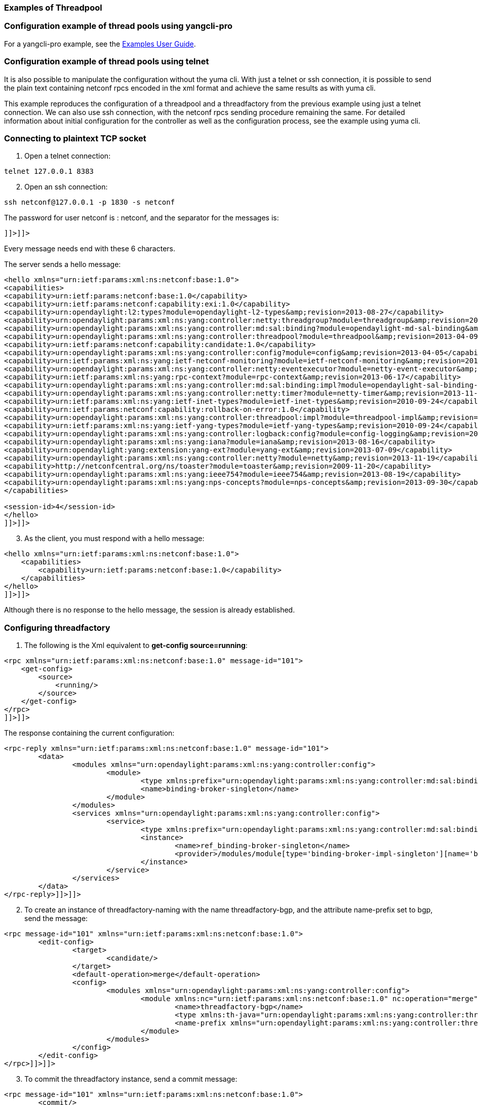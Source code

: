 === Examples of Threadpool

=== Configuration example of thread pools using yangcli-pro

For a yangcli-pro example, see the https://wiki.opendaylight.org/view/OpenDaylight_Controller:Config:Examples:User_guide[Examples User Guide].

=== Configuration example of thread pools using telnet
It is also possible to manipulate the configuration without the yuma cli. With just a telnet or ssh connection, it is possible to send the plain text containing netconf rpcs encoded in the xml format and achieve the same results as with yuma cli.

This example reproduces the configuration of a threadpool and a threadfactory from the previous example using just a telnet connection. We can also use ssh connection, with the netconf rpcs sending procedure remaining the same. For detailed information about initial configuration for the controller as well as the configuration process, see the example using yuma cli.

=== Connecting to plaintext TCP socket

. Open a telnet connection:
----
telnet 127.0.0.1 8383
----
[start=2]
. Open an ssh connection:
----
ssh netconf@127.0.0.1 -p 1830 -s netconf
----
The password for user netconf is : netconf, and the separator for the messages is: +
----
]]>]]>
----
Every message needs end with these 6 characters.

The server sends a hello message: +
----
<hello xmlns="urn:ietf:params:xml:ns:netconf:base:1.0">
<capabilities>
<capability>urn:ietf:params:netconf:base:1.0</capability>
<capability>urn:ietf:params:netconf:capability:exi:1.0</capability>
<capability>urn:opendaylight:l2:types?module=opendaylight-l2-types&amp;revision=2013-08-27</capability>
<capability>urn:opendaylight:params:xml:ns:yang:controller:netty:threadgroup?module=threadgroup&amp;revision=2013-11-07</capability>
<capability>urn:opendaylight:params:xml:ns:yang:controller:md:sal:binding?module=opendaylight-md-sal-binding&amp;revision=2013-10-28</capability>
<capability>urn:opendaylight:params:xml:ns:yang:controller:threadpool?module=threadpool&amp;revision=2013-04-09</capability>
<capability>urn:ietf:params:netconf:capability:candidate:1.0</capability>
<capability>urn:opendaylight:params:xml:ns:yang:controller:config?module=config&amp;revision=2013-04-05</capability>
<capability>urn:ietf:params:xml:ns:yang:ietf-netconf-monitoring?module=ietf-netconf-monitoring&amp;revision=2010-10-04</capability>
<capability>urn:opendaylight:params:xml:ns:yang:controller:netty:eventexecutor?module=netty-event-executor&amp;revision=2013-11-12</capability>
<capability>urn:ietf:params:xml:ns:yang:rpc-context?module=rpc-context&amp;revision=2013-06-17</capability>
<capability>urn:opendaylight:params:xml:ns:yang:controller:md:sal:binding:impl?module=opendaylight-sal-binding-broker-impl&amp;revision=2013-10-28</capability>
<capability>urn:opendaylight:params:xml:ns:yang:controller:netty:timer?module=netty-timer&amp;revision=2013-11-19</capability>
<capability>urn:ietf:params:xml:ns:yang:ietf-inet-types?module=ietf-inet-types&amp;revision=2010-09-24</capability>
<capability>urn:ietf:params:netconf:capability:rollback-on-error:1.0</capability>
<capability>urn:opendaylight:params:xml:ns:yang:controller:threadpool:impl?module=threadpool-impl&amp;revision=2013-04-05</capability>
<capability>urn:ietf:params:xml:ns:yang:ietf-yang-types?module=ietf-yang-types&amp;revision=2010-09-24</capability>
<capability>urn:opendaylight:params:xml:ns:yang:controller:logback:config?module=config-logging&amp;revision=2013-07-16</capability>
<capability>urn:opendaylight:params:xml:ns:yang:iana?module=iana&amp;revision=2013-08-16</capability>
<capability>urn:opendaylight:yang:extension:yang-ext?module=yang-ext&amp;revision=2013-07-09</capability>
<capability>urn:opendaylight:params:xml:ns:yang:controller:netty?module=netty&amp;revision=2013-11-19</capability>
<capability>http://netconfcentral.org/ns/toaster?module=toaster&amp;revision=2009-11-20</capability>
<capability>urn:opendaylight:params:xml:ns:yang:ieee754?module=ieee754&amp;revision=2013-08-19</capability>
<capability>urn:opendaylight:params:xml:ns:yang:nps-concepts?module=nps-concepts&amp;revision=2013-09-30</capability>
</capabilities>

<session-id>4</session-id>
</hello>
]]>]]>
----
[start=3]
. As the client, you must respond with a hello message:
----
<hello xmlns="urn:ietf:params:xml:ns:netconf:base:1.0">
    <capabilities>
        <capability>urn:ietf:params:netconf:base:1.0</capability>
    </capabilities>
</hello>
]]>]]>
----
Although there is no response to the hello message, the session is already established.

=== Configuring threadfactory

. The following is the Xml equivalent to *get-config source=running*: +
----
<rpc xmlns="urn:ietf:params:xml:ns:netconf:base:1.0" message-id="101">
    <get-config>
        <source>
            <running/>
        </source>
    </get-config>
</rpc>
]]>]]>
----
The response containing the current configuration: +
----
<rpc-reply xmlns="urn:ietf:params:xml:ns:netconf:base:1.0" message-id="101">
	<data>
		<modules xmlns="urn:opendaylight:params:xml:ns:yang:controller:config">
			<module>
				<type xmlns:prefix="urn:opendaylight:params:xml:ns:yang:controller:md:sal:binding:impl">prefix:binding-broker-impl-singleton</type>
				<name>binding-broker-singleton</name>
			</module>
		</modules>
		<services xmlns="urn:opendaylight:params:xml:ns:yang:controller:config">
			<service>
				<type xmlns:prefix="urn:opendaylight:params:xml:ns:yang:controller:md:sal:binding">prefix:binding-broker-osgi-registry</type>
				<instance>
					<name>ref_binding-broker-singleton</name>
					<provider>/modules/module[type='binding-broker-impl-singleton'][name='binding-broker-singleton']</provider>
				</instance>
			</service>
		</services>
	</data>
</rpc-reply>]]>]]>
----
[start=2]
. To create an instance of threadfactory-naming with the name threadfactory-bgp, and the attribute name-prefix set to bgp, send the message:
----
<rpc message-id="101" xmlns="urn:ietf:params:xml:ns:netconf:base:1.0">
	<edit-config>
		<target>
			<candidate/>
		</target>
		<default-operation>merge</default-operation>
		<config>
			<modules xmlns="urn:opendaylight:params:xml:ns:yang:controller:config">
				<module xmlns:nc="urn:ietf:params:xml:ns:netconf:base:1.0" nc:operation="merge">
					<name>threadfactory-bgp</name>
					<type xmlns:th-java="urn:opendaylight:params:xml:ns:yang:controller:threadpool:impl">th-java:threadfactory-naming</type>
					<name-prefix xmlns="urn:opendaylight:params:xml:ns:yang:controller:threadpool:impl">bgp</name-prefix>
				</module>
			</modules>
		</config>
	</edit-config>
</rpc>]]>]]>
----
[start=3]
. To commit the threadfactory instance, send a commit message:
----
<rpc message-id="101" xmlns="urn:ietf:params:xml:ns:netconf:base:1.0">
	<commit/>
</rpc>]]>]]>
----
The NETCONF endpoint should respond with ok to edit-config, as well as the commit message: +

----
<rpc-reply xmlns="urn:ietf:params:xml:ns:netconf:base:1.0" message-id="101">
        <ok/>
</rpc-reply>]]>]]>
----
[start=4]
. The response to the get-config message (the same as the first message sent in this example) should contain the commited instance of threadfactory-naming:
----
<rpc-reply xmlns="urn:ietf:params:xml:ns:netconf:base:1.0" message-id="101">
	<data>
		<modules xmlns="urn:opendaylight:params:xml:ns:yang:controller:config">
			<module>
				<type xmlns:prefix="urn:opendaylight:params:xml:ns:yang:controller:md:sal:binding:impl">prefix:binding-broker-impl-singleton</type>
				<name>binding-broker-singleton</name>
			</module>

			<module>
				<type xmlns:prefix="urn:opendaylight:params:xml:ns:yang:controller:threadpool:impl">prefix:threadfactory-naming</type>
				<name>threadfactory-bgp</name>
				<name-prefix xmlns="urn:opendaylight:params:xml:ns:yang:controller:threadpool:impl">bgp</name-prefix>
			</module>
		</modules>

		<services xmlns="urn:opendaylight:params:xml:ns:yang:controller:config">
			<service>
				<type xmlns:prefix="urn:opendaylight:params:xml:ns:yang:controller:threadpool">prefix:threadfactory</type>
				<instance>
					<name>ref_threadfactory-bgp</name>
					<provider>/modules/module[type='threadfactory-naming'][name='threadfactory-bgp']</provider>
				</instance>
			</service>
			<service>
				<type xmlns:prefix="urn:opendaylight:params:xml:ns:yang:controller:md:sal:binding">prefix:binding-broker-osgi-registry</type>
				<instance>
					<name>ref_binding-broker-singleton</name>
					<provider>/modules/module[type='binding-broker-impl-singleton'][name='binding-broker-singleton']</provider>
				</instance>
			</service>
		</services>
	</data>
</rpc-reply>]]>]]>
----
=== Configuring fixed threadpool

* To create an instance of *threadpool-fixed* , with the same configuration and the same dependency as before, send the following message:

----
<rpc message-id="101" xmlns="urn:ietf:params:xml:ns:netconf:base:1.0">
	<edit-config>
		<target>
			<candidate/>
		</target>
		<default-operation>merge</default-operation>
		<config>
			<modules xmlns="urn:opendaylight:params:xml:ns:yang:controller:config">
				<module xmlns:nc="urn:ietf:params:xml:ns:netconf:base:1.0" nc:operation="merge">
					<name>bgp-threadpool</name>
					<type xmlns:th-java="urn:opendaylight:params:xml:ns:yang:controller:threadpool:impl">th-java:threadpool-fixed</type>
					<max-thread-count xmlns="urn:opendaylight:params:xml:ns:yang:controller:threadpool:impl">100</max-thread-count>
					<threadFactory xmlns="urn:opendaylight:params:xml:ns:yang:controller:threadpool:impl">
						<type xmlns:th="urn:opendaylight:params:xml:ns:yang:controller:threadpool">th:threadfactory</type>
						<name>ref_th-bgp</name>
					</threadFactory>
				</module>
			</modules>

			<services xmlns="urn:opendaylight:params:xml:ns:yang:controller:config">
			<service>
				<type xmlns:prefix="urn:opendaylight:params:xml:ns:yang:controller:threadpool">prefix:threadfactory</type>
				<instance>
					<name>ref_th-bgp</name>
					<provider>/modules/module[type='threadfactory-naming'][name='threadfactory-bgp']</provider>
				</instance>
			</service>
		</services>
		</config>
	</edit-config>
</rpc>]]>]]>
----
Notice the _services_ tag. If an instance is to be referenced as a dependency by another module, it needs to be placed under this tag as a service instance with a unique reference name. Tag _provider_ points to a unique instance that is already present in the config subsystem, or is created within the current edit-config operation.
The tag _name_ contains the reference name that can be referenced by other modules to create a dependency. In this case, a new instance of threadpool uses this reference in its configuration under the _threadFactory_ tag).

You should get an ok response again, and the configuration subsystem will inject the dependency into the threadpool. Now you can commit the configuration (ok response once more) and the process is finished. The config subsystem is now in the same state as it was at the end of the previous example.
